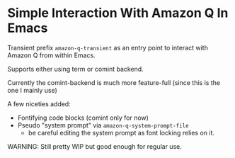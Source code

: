 * Simple Interaction With Amazon Q In Emacs
Transient prefix ~amazon-q-transient~ as an entry point to interact with Amazon Q from within Emacs.

Supports either using term or comint backend.

Currently the comint-backend is much more feature-full (since this is the one I mainly use)

A few niceties added:
- Fontifying code blocks (comint only for now)
- Pseudo "system prompt" via ~amazon-q-system-prompt-file~
  - be careful editing the system prompt as font locking relies on it.

WARNING: Still pretty WIP but good enough for regular use.

[[file:screenshot.png]]
